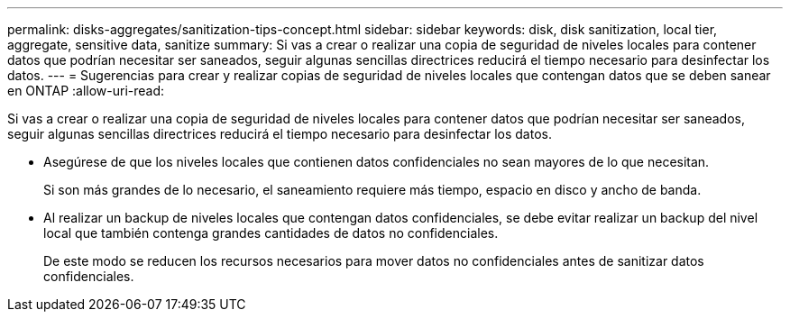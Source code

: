 ---
permalink: disks-aggregates/sanitization-tips-concept.html 
sidebar: sidebar 
keywords: disk, disk sanitization, local tier, aggregate, sensitive data, sanitize 
summary: Si vas a crear o realizar una copia de seguridad de niveles locales para contener datos que podrían necesitar ser saneados, seguir algunas sencillas directrices reducirá el tiempo necesario para desinfectar los datos. 
---
= Sugerencias para crear y realizar copias de seguridad de niveles locales que contengan datos que se deben sanear en ONTAP
:allow-uri-read: 


[role="lead"]
Si vas a crear o realizar una copia de seguridad de niveles locales para contener datos que podrían necesitar ser saneados, seguir algunas sencillas directrices reducirá el tiempo necesario para desinfectar los datos.

* Asegúrese de que los niveles locales que contienen datos confidenciales no sean mayores de lo que necesitan.
+
Si son más grandes de lo necesario, el saneamiento requiere más tiempo, espacio en disco y ancho de banda.

* Al realizar un backup de niveles locales que contengan datos confidenciales, se debe evitar realizar un backup del nivel local que también contenga grandes cantidades de datos no confidenciales.
+
De este modo se reducen los recursos necesarios para mover datos no confidenciales antes de sanitizar datos confidenciales.



